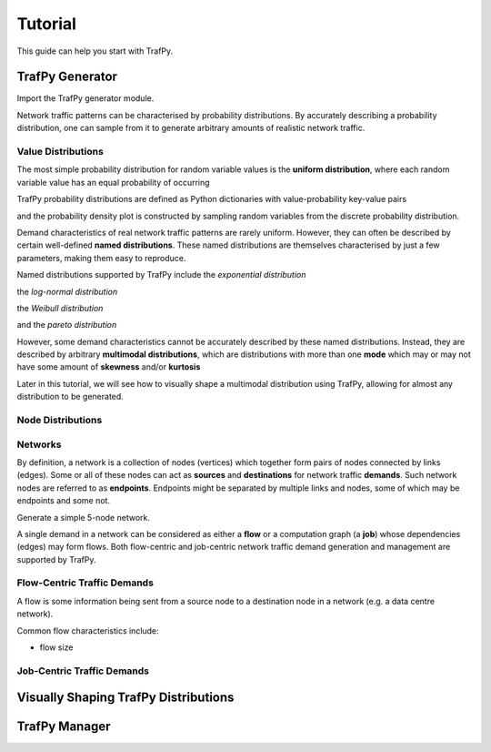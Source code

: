 Tutorial
========
This guide can help you start with TrafPy.






TrafPy Generator
----------------
Import the TrafPy generator module.

.. nbplot::

    >>> import trafpy.generator as tpg 

Network traffic patterns can be characterised by probability distributions. By
accurately describing a probability distribution, one can sample from it to generate
arbitrary amounts of realistic network traffic. 


Value Distributions
^^^^^^^^^^^^^^^^^^^
The most simple probability distribution for random variable values is the 
**uniform distribution**, where each random variable value has an equal probability
of occurring

.. nbplot::
    
    >>> prob_dist, rand_vars, fig = tpg.gen_uniform_val_dist(min_val=0, max_val=100, return_data=True, show_fig=True, num_bins=101)

TrafPy probability distributions are defined as Python dictionaries with
value-probability key-value pairs

.. nbplot::

    >>> print(Uniform probability distribution:\n{}'.format(prob_dist))
    Uniform probability distribution:
    {1: 0.01, 2: 0.01, 3: 0.01, 4: 0.01, 5: 0.01, 6: 0.01, 7: 0.01, 8: 0.01, 9: 0.01, 10: 0.01, 11: 0.01, 12: 0.01, 13: 0.01, 14: 0.01, 15: 0.01, 16: 0.01, 17: 0.01, 18: 0.01, 19: 0.01, 20: 0.01, 21: 0.01, 22: 0.01, 23: 0.01, 24: 0.01, 25: 0.01, 26: 0.01, 27: 0.01, 28: 0.01, 29: 0.01, 30: 0.01, 31: 0.01, 32: 0.01, 33: 0.01, 34: 0.01, 35: 0.01, 36: 0.01, 37: 0.01, 38: 0.01, 39: 0.01, 40: 0.01, 41: 0.01, 42: 0.01, 43: 0.01, 44: 0.01, 45: 0.01, 46: 0.01, 47: 0.01, 48: 0.01, 49: 0.01, 50: 0.01, 51: 0.01, 52: 0.01, 53: 0.01, 54: 0.01, 55: 0.01, 56: 0.01, 57: 0.01, 58: 0.01, 59: 0.01, 60: 0.01, 61: 0.01, 62: 0.01, 63: 0.01, 64: 0.01, 65: 0.01, 66: 0.01, 67: 0.01, 68: 0.01, 69: 0.01, 70: 0.01, 71: 0.01, 72: 0.01, 73: 0.01, 74: 0.01, 75: 0.01, 76: 0.01, 77: 0.01, 78: 0.01, 79: 0.01, 80: 0.01, 81: 0.01, 82: 0.01, 83: 0.01, 84: 0.01, 85: 0.01, 86: 0.01, 87: 0.01, 88: 0.01, 89: 0.01, 90: 0.01, 91: 0.01, 92: 0.01, 93: 0.01, 94: 0.01, 95: 0.01, 96: 0.01, 97: 0.01, 98: 0.01, 99: 0.01, 100: 0.01}

and the probability density plot is constructed by sampling random variables from the discrete probability distribution.

Demand characteristics of real network traffic patterns are rarely uniform. However,
they can often be described by certain well-defined **named distributions**. These
named distributions are themselves characterised by just a few parameters, making them
easy to reproduce.

Named distributions supported by TrafPy include the *exponential distribution*

.. nbplot::

    >>> prob_dist, rand_vars, fig = tpg.gen_named_val_dist(dist='exponential', params={'_beta': 1.0}, return_data=True, show_fig=True, xlim=[0,10])

the *log-normal distribution*

.. nbplot::

    >>> prob_dist, rand_vars, fig = tpg.gen_named_val_dist(dist='lognormal', params={'_mu': 0, '_sigma': 1.0}, return_data=True, show_fig=True, xlim=[0,5])

the *Weibull distribution*

.. nbplot::

    >>> prob_dist, rand_vars, fig = tpg.gen_named_val_dist(dist='weibull', params={'_alpha': 1.5, '_lambda': 1.0}, return_data=True, show_fig=True, xlim=[0,3.5])

and the *pareto distribution*

.. nbplot::

    >>> prob_dist, rand_vars, fig = tpg.gen_named_val_dist(dist='pareto', params={'_alpha': 3.0, '_mode': 1.0}, return_data=True, show_fig=True, xlim=[0,5])

However, some demand characteristics cannot be accurately described by these named
distributions. Instead, they are described by arbitrary **multimodal distributions**, 
which are distributions with more than one **mode** which may or may not have some amount
of **skewness** and/or **kurtosis**

.. nbplot::

    >>> prob_dist, rand_vars, fig = tpg.gen_multimodal_val_dist(min_val=10,max_val=7000,locations=[20,4000],skews=[6,-1],scales=[150,1500],num_skew_samples=[10000,650],bg_factor=0.05,return_data=True,show_fig=True,logscale=True,xlim=[10,10000],num_bins=18)

Later in this tutorial, we will see how to visually shape a multimodal distribution
using TrafPy, allowing for almost any distribution to be generated.


Node Distributions
^^^^^^^^^^^^^^^^^^





Networks
^^^^^^^^

By definition, a network is a collection of nodes (vertices) which together
form pairs of nodes connected by links (edges). Some or all of these nodes can 
act as **sources** and **destinations** for network traffic **demands**. Such 
network nodes are referred to as **endpoints**. Endpoints might be separated by 
multiple links and nodes, some of which may be endpoints and some not. 

Generate a simple 5-node network.

.. nbplot::

    >>> network = tpg.gen_simple_network(ep_label='server', show_fig=True)

A single demand in a network can be considered as either a **flow** or a computation
graph (a **job**) whose dependencies (edges) may form flows. Both flow-centric
and job-centric network traffic demand generation and management are supported
by TrafPy.



Flow-Centric Traffic Demands
^^^^^^^^^^^^^^^^^^^^^^^^^^^^
A flow is some information being sent from a source node to a destination node
in a network (e.g. a data centre network).

Common flow characteristics include:

- flow size







Job-Centric Traffic Demands
^^^^^^^^^^^^^^^^^^^^^^^^^^^







Visually Shaping TrafPy Distributions
-------------------------------------










TrafPy Manager
--------------
